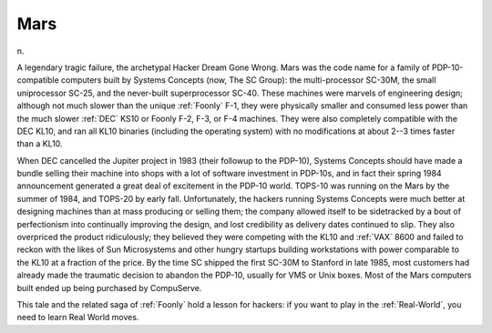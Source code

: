 .. _Mars:

============================================================
Mars
============================================================

n\.

A legendary tragic failure, the archetypal Hacker Dream Gone Wrong.
Mars was the code name for a family of PDP-10-compatible computers built by Systems Concepts (now, The SC Group): the multi-processor SC-30M, the small uniprocessor SC-25, and the never-built superprocessor SC-40.
These machines were marvels of engineering design; although not much slower than the unique :ref:`Foonly` F-1, they were physically smaller and consumed less power than the much slower :ref:`DEC` KS10 or Foonly F-2, F-3, or F-4 machines.
They were also completely compatible with the DEC KL10, and ran all KL10 binaries (including the operating system) with no modifications at about 2--3 times faster than a KL10.

When DEC cancelled the Jupiter project in 1983 (their followup to the PDP-10), Systems Concepts should have made a bundle selling their machine into shops with a lot of software investment in PDP-10s, and in fact their spring 1984 announcement generated a great deal of excitement in the PDP-10 world.
TOPS-10 was running on the Mars by the summer of 1984, and TOPS-20 by early fall.
Unfortunately, the hackers running Systems Concepts were much better at designing machines than at mass producing or selling them; the company allowed itself to be sidetracked by a bout of perfectionism into continually improving the design, and lost credibility as delivery dates continued to slip.
They also overpriced the product ridiculously; they believed they were competing with the KL10 and :ref:`VAX` 8600 and failed to reckon with the likes of Sun Microsystems and other hungry startups building workstations with power comparable to the KL10 at a fraction of the price.
By the time SC shipped the first SC-30M to Stanford in late 1985, most customers had already made the traumatic decision to abandon the PDP-10, usually for VMS or Unix boxes.
Most of the Mars computers built ended up being purchased by CompuServe.

This tale and the related saga of :ref:`Foonly` hold a lesson for hackers: if you want to play in the :ref:`Real-World`\, you need to learn Real World moves.

